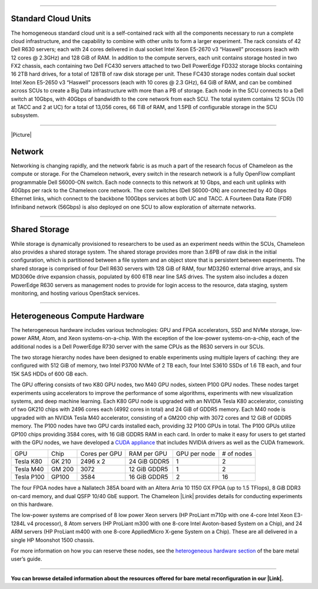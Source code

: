--------------

Standard Cloud Units
^^^^^^^^^^^^^^^^^^^^

The homogeneous standard cloud unit is a self-contained rack with all
the components necessary to run a complete cloud infrastructure, and the
capability to combine with other units to form a larger experiment. The
rack consists of 42 Dell R630 servers; each with 24 cores delivered in
dual socket Intel Xeon E5-2670 v3 “Haswell” processors (each with 12
cores @ 2.3GHz) and 128 GiB of RAM. In addition to the compute servers,
each unit contains storage hosted in two FX2 chassis, each containing
two Dell FC430 servers attached to two Dell PowerEdge FD332 storage
blocks containing 16 2TB hard drives, for a total of 128TB of raw disk
storage per unit. These FC430 storage nodes contain dual socket Intel
Xeon E5-2650 v3 “Haswell” processors (each with 10 cores @ 2.3 GHz), 64
GiB of RAM, and can be combined across SCUs to create a Big Data
infrastructure with more than a PB of storage. Each node in the SCU
connects to a Dell switch at 10Gbps, with 40Gbps of bandwidth to the
core network from each SCU. The total system contains 12 SCUs (10 at
TACC and 2 at UC) for a total of 13,056 cores, 66 TiB of RAM, and 1.5PB
of configurable storage in the SCU subsystem.

--------------

.. raw:: html

   <div class="thumbnail pull-right" style="margin: 2px 0px 10px 10px;">

|Picture|

.. raw:: html

   </div>

Network
^^^^^^^

Networking is changing rapidly, and the network fabric is as much a part
of the research focus of Chameleon as the compute or storage. For the
Chameleon network, every switch in the research network is a fully
OpenFlow compliant programmable Dell S6000-ON switch. Each node connects
to this network at 10 Gbps, and each unit uplinks with 40Gbps per rack
to the Chameleon core network. The core switches (Dell S6000-ON) are
connected by 40 Gbps Ethernet links, which connect to the backbone
100Gbps services at both UC and TACC. A Fourteen Data Rate (FDR)
Infiniband network (56Gbps) is also deployed on one SCU to allow
exploration of alternate networks.

--------------

Shared Storage
^^^^^^^^^^^^^^

While storage is dynamically provisioned to researchers to be used as an
experiment needs within the SCUs, Chameleon also provides a shared
storage system. The shared storage provides more than 3.6PB of raw disk
in the initial configuration, which is partitioned between a file system
and an object store that is persistent between experiments. The shared
storage is comprised of four Dell R630 servers with 128 GiB of RAM, four
MD3260 external drive arrays, and six MD3060e drive expansion chassis,
populated by 600 6TB near line SAS drives. The system also includes a
dozen PowerEdge R630 servers as management nodes to provide for login
access to the resource, data staging, system monitoring, and hosting
various OpenStack services.

--------------

Heterogeneous Compute Hardware
^^^^^^^^^^^^^^^^^^^^^^^^^^^^^^

The heterogeneous hardware includes various technologies: GPU and FPGA
accelerators, SSD and NVMe storage, low-power ARM, Atom, and Xeon
systems-on-a-chip. With the exception of the low-power
systems-on-a-chip, each of the additional nodes is a Dell PowerEdge R730
server with the same CPUs as the R630 servers in our SCUs.

The two storage hierarchy nodes have been designed to enable experiments
using multiple layers of caching: they are configured with 512 GiB of
memory, two Intel P3700 NVMe of 2 TB each, four Intel S3610 SSDs of 1.6
TB each, and four 15K SAS HDDs of 600 GB each.

The GPU offering consists of two K80 GPU nodes, two M40 GPU nodes,
sixteen P100 GPU nodes. These nodes target experiments using
accelerators to improve the performance of some algorithms, experiments
with new visualization systems, and deep machine learning. Each K80 GPU
node is upgraded with an NVIDIA Tesla K80 accelerator, consisting of two
GK210 chips with 2496 cores each (4992 cores in total) and 24 GiB of
GDDR5 memory. Each M40 node is upgraded with an NVIDIA Tesla M40
accelerator, consisting of a GM200 chip with 3072 cores and 12 GiB of
GDDR5 memory. The P100 nodes have two GPU cards installed each,
providing 32 P100 GPUs in total. The P100 GPUs utilize GP100 chips
providing 3584 cores, with 16 GiB GDDR5 RAM in each card. In order to
make it easy for users to get started with the GPU nodes, we have
developed a \ `CUDA
appliance <https://www.chameleoncloud.org/appliances/21/>`__ that
includes NVIDIA drivers as well as the CUDA framework.

+--------------+----------+-----------------+----------------+----------------+--------------+
| GPU          | Chip     | Cores per GPU   | RAM per GPU    | GPU per node   | # of nodes   |
+--------------+----------+-----------------+----------------+----------------+--------------+
| Tesla K80    | GK 210   | 2496 x 2        | 24 GiB GDDR5   | 1              | 2            |
+--------------+----------+-----------------+----------------+----------------+--------------+
| Tesla M40    | GM 200   | 3072            | 12 GiB GDDR5   | 1              | 2            |
+--------------+----------+-----------------+----------------+----------------+--------------+
| Tesla P100   | GP100    | 3584            | 16 GiB GDDR5   | 2              | 16           |
+--------------+----------+-----------------+----------------+----------------+--------------+

The four FPGA nodes have a Nallatech 385A board with an Altera Arria 10
1150 GX FPGA (up to 1.5 TFlops), 8 GiB DDR3 on-card memory, and dual
QSFP 10/40 GbE support. The Chameleon |Link| provides details for
conducting experiments on this hardware.

The low-power systems are comprised of 8 low power Xeon servers (HP
ProLiant m710p with one 4-core Intel Xeon E3-1284L v4 processor), 8 Atom
servers (HP ProLiant m300 with one 8-core Intel Avoton-based System on a
Chip), and 24 ARM servers (HP ProLiant m400 with one 8-core AppliedMicro
X-gene System on a Chip). These are all delivered in a single HP
Moonshot 1500 chassis.

For more information on how you can reserve these nodes, see the
`heterogeneous hardware
section <https://www.chameleoncloud.org/docs/bare-metal-user-guide/#heterogeneous_hardware>`__
of the bare metal user’s guide.

--------------

**You can browse detailed information about the resources offered for
bare metal reconfiguration in our |Link|.**

.. |Picture| image:: /static/cms/img/icons/plugins/image.png
   :name: plugin_obj_8128
.. |Link| image:: /static/cms/img/icons/plugins/link.png
   :name: plugin_obj_17094
.. |Link| image:: /static/cms/img/icons/plugins/link.png
   :name: plugin_obj_11337
